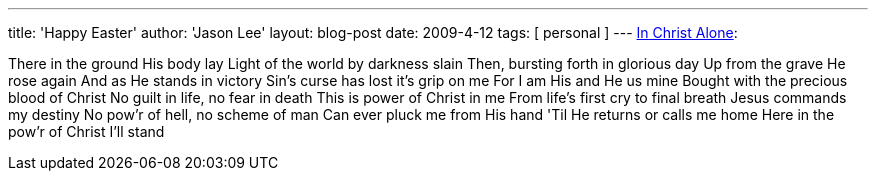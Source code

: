 ---
title: 'Happy Easter'
author: 'Jason Lee'
layout: blog-post
date: 2009-4-12
tags: [ personal ]
---
http://www.youtube.com/watch?v=FsgwfliQoqg[In Christ Alone]:

There in the ground His body lay
Light of the world by darkness slain
Then, bursting forth in glorious day
Up from the grave He rose again
And as He stands in victory
Sin's curse has lost it's grip on me
For I am His and He us mine
Bought with the precious blood of Christ
No guilt in life, no fear in death
This is power of Christ in me
From life's first cry to final breath
Jesus commands my destiny
No pow'r of hell, no scheme of man
Can ever pluck me from His hand
'Til He returns or calls me home
Here in the pow'r of Christ I'll stand
